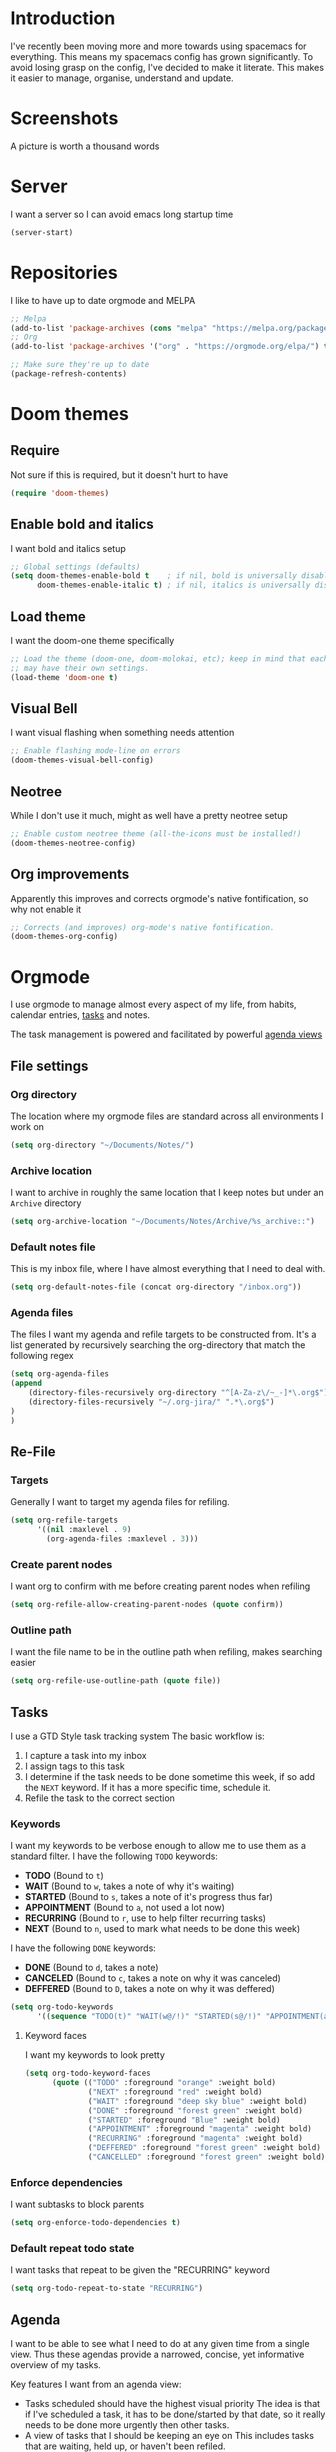 * Introduction
I've recently been moving more and more towards using spacemacs for everything. This means my spacemacs config has grown significantly.
To avoid losing grasp on the config, I've decided to make it literate. This makes it easier to manage, organise, understand and update.

* Screenshots
A picture is worth a thousand words
[[file:config.org_imgs/20181023_133433_yXFxlG.png]]
[[file:config.org_imgs/super-agenda-view.png]]
* Server
I want a server so I can avoid emacs long startup time
#+BEGIN_SRC emacs-lisp :tangle yes 
  (server-start)
#+END_SRC
* Repositories
I like to have up to date orgmode and MELPA
#+BEGIN_SRC emacs-lisp :tangle yes
;; Melpa
(add-to-list 'package-archives (cons "melpa" "https://melpa.org/packages/") t)
;; Org
(add-to-list 'package-archives '("org" . "https://orgmode.org/elpa/") t)

;; Make sure they're up to date
(package-refresh-contents)
#+END_SRC
* Doom themes
** Require
Not sure if this is required, but it doesn't hurt to have
#+BEGIN_SRC emacs-lisp :tangle yes 
  (require 'doom-themes)
#+END_SRC

** Enable bold and italics
I want bold and italics setup
#+BEGIN_SRC emacs-lisp :tangle yes 
  ;; Global settings (defaults)
  (setq doom-themes-enable-bold t    ; if nil, bold is universally disabled
        doom-themes-enable-italic t) ; if nil, italics is universally disabled
#+END_SRC

** Load theme
I want the doom-one theme specifically
#+BEGIN_SRC emacs-lisp :tangle yes 
  ;; Load the theme (doom-one, doom-molokai, etc); keep in mind that each theme
  ;; may have their own settings.
  (load-theme 'doom-one t)
#+END_SRC

** Visual Bell
I want visual flashing when something needs attention
#+BEGIN_SRC emacs-lisp :tangle yes 
  ;; Enable flashing mode-line on errors
  (doom-themes-visual-bell-config)
#+END_SRC

** Neotree
While I don't use it much, might as well have a pretty neotree setup
#+BEGIN_SRC emacs-lisp :tangle yes 
  ;; Enable custom neotree theme (all-the-icons must be installed!)
  (doom-themes-neotree-config)
#+END_SRC

** Org improvements
Apparently this improves and corrects orgmode's native fontification, so why not enable it
#+BEGIN_SRC emacs-lisp :tangle yes 
  ;; Corrects (and improves) org-mode's native fontification.
  (doom-themes-org-config)
#+END_SRC

* Orgmode
I use orgmode to manage almost every aspect of my life, from habits, calendar entries, [[id:F4B1B331-A33E-4CE8-8453-C24FFA0233B2][tasks]] and notes.

The task management is powered and facilitated by powerful [[id:D653CA9E-7FE6-47D2-9DE0-48F5CC099EFF][agenda views]]
** File settings
*** Org directory
The location where my orgmode files are standard across all environments I work on
#+BEGIN_SRC emacs-lisp :tangle yes 
  (setq org-directory "~/Documents/Notes/")
#+END_SRC
*** Archive location
I want to archive in roughly the same location that I keep notes but under an =Archive= directory
#+BEGIN_SRC emacs-lisp :tangle yes 
  (setq org-archive-location "~/Documents/Notes/Archive/%s_archive::")
#+END_SRC
*** Default notes file
This is my inbox file, where I have almost everything that I need to deal with.
#+BEGIN_SRC emacs-lisp :tangle yes 
  (setq org-default-notes-file (concat org-directory "/inbox.org"))
#+END_SRC
*** Agenda files
The files I want my agenda and refile targets to be constructed from.
It's a list generated by recursively searching the org-directory that match the following regex
#+BEGIN_SRC emacs-lisp :tangle yes 
(setq org-agenda-files
(append
    (directory-files-recursively org-directory "^[A-Za-z\/~_-]*\.org$")
    (directory-files-recursively "~/.org-jira/" ".*\.org$")
)
)
#+END_SRC
** Re-File
*** Targets
Generally I want to target my agenda files for refiling.
#+BEGIN_SRC emacs-lisp :tangle yes 
  (setq org-refile-targets
        '((nil :maxlevel . 9)
          (org-agenda-files :maxlevel . 3)))
#+END_SRC

*** Create parent nodes
I want org to confirm with me before creating parent nodes when refiling
#+BEGIN_SRC emacs-lisp :tangle yes 
  (setq org-refile-allow-creating-parent-nodes (quote confirm))
#+END_SRC
*** Outline path
I want the file name to be in the outline path when refiling, makes searching easier
#+BEGIN_SRC emacs-lisp :tangle yes 
  (setq org-refile-use-outline-path (quote file))
#+END_SRC
** Tasks
:PROPERTIES:
:ID:       F4B1B331-A33E-4CE8-8453-C24FFA0233B2
:END:
I use a GTD Style task tracking system
The basic workflow is:
  1. I capture a task into my inbox
  2. I assign tags to this task
  3. I determine if the task needs to be done sometime this week, if so add the =NEXT= keyword. If it has a more specific time, schedule it.
  4. Refile the task to the correct section
*** Keywords
I want my keywords to be verbose enough to allow me to use them as a standard filter.
I have the following =TODO= keywords:
  - *TODO* (Bound to ~t~)
  - *WAIT* (Bound to ~w~, takes a note of why it's waiting)
  - *STARTED* (Bound to ~s~, takes a note of it's progress thus far)
  - *APPOINTMENT* (Bound to ~a~, not used a lot now)
  - *RECURRING* (Bound to ~r~, use to help filter recurring tasks)
  - *NEXT* (Bound to ~n~, used to mark what needs to be done this week)
I have the following =DONE= keywords:
  - *DONE* (Bound to ~d~, takes a note)
  - *CANCELED* (Bound to ~c~, takes a note on why it was canceled)
  - *DEFFERED* (Bound to ~D~, takes a note on why it was deffered)
#+BEGIN_SRC emacs-lisp :tangle yes 
  (setq org-todo-keywords
        '((sequence "TODO(t)" "WAIT(w@/!)" "STARTED(s@/!)" "APPOINTMENT(a)" "RECURRING(r)" "NEXT(n)" "|" "DONE(d@/!)" "CANCELED(c@)" "DEFFERED(D@)")))
#+END_SRC
**** Keyword faces
I want my keywords to look pretty
#+BEGIN_SRC emacs-lisp :tangle yes 
  (setq org-todo-keyword-faces
        (quote (("TODO" :foreground "orange" :weight bold)
                ("NEXT" :foreground "red" :weight bold)
                ("WAIT" :foreground "deep sky blue" :weight bold)
                ("DONE" :foreground "forest green" :weight bold)
                ("STARTED" :foreground "Blue" :weight bold)
                ("APPOINTMENT" :foreground "magenta" :weight bold)
                ("RECURRING" :foreground "magenta" :weight bold)
                ("DEFFERED" :foreground "forest green" :weight bold)
                ("CANCELLED" :foreground "forest green" :weight bold))))
#+END_SRC
*** Enforce dependencies
I want subtasks to block parents
#+BEGIN_SRC emacs-lisp :tangle yes 
  (setq org-enforce-todo-dependencies t)
#+END_SRC
*** Default repeat todo state
I want tasks that repeat to be given the "RECURRING" keyword
#+BEGIN_SRC emacs-lisp :tangle yes 
  (setq org-todo-repeat-to-state "RECURRING")
#+END_SRC
** Agenda
:PROPERTIES:
:ID:       D653CA9E-7FE6-47D2-9DE0-48F5CC099EFF
:END:
I want to be able to see what I need to do at any given time from a single view.
Thus these agendas provide a narrowed, concise, yet informative overview of my tasks.

Key features I want from an agenda view:
  - Tasks scheduled should have the highest visual priority
    The idea is that if I've scheduled a task, it has to be done/started by that date, so it really needs to be done more urgently then other tasks.
  - A view of tasks that I should be keeping an eye on
    This includes tasks that are waiting, held up, or haven't been refiled.
  - Not too verbose
    I don't want a collection of every task ever, I want tasks shown to me that are relevant to my location, and to my time.
    Therefore I only list =NEXT= or scheduled tasks as they are the ones I need to act on soon.
  - Have a selection of easy tasks to do when I have free time
    There's a lot of tasks that take mere minutes, and thus I should have a "quick picks" section that allows me to select tasks that do not take much time.

I have an agenda view for work and home, each with their own filters.
 - Work should only have personal tasks that I can complete while at work (making a phone call, doing something in town)
 - Personal should not have any work tasks outside of those scheduled

I also will have a weekly review for both work and personal tasks. This weekly review agenda will allow me to review tasks, see if they need to be scheduled, given the =NEXT= keyword,
or removed altogether.
*** Custom commands
I use super agenda to make agendas look pretty and more tame.
These agenda views are generally a daily overview of what I need to do
#+BEGIN_SRC emacs-lisp :tangle yes 
  (setq org-agenda-custom-commands
        '(
          ("w" "Super Work Daily agenda"(
                                         (agenda "" ((org-super-agenda-groups
                                                      '((:log t)  ; Automatically named "Log"
                                                        (:name "Schedule"
                                                               :time-grid t)
                                                        (:name "Overdue"
                                                               :deadline past)
                                                        (:name "Due today"
                                                               :deadline today)
                                                        (:name "Due soon"
                                                               :deadline future)
                                                        (:name "Today"
                                                               :scheduled today)
                                                        (:habit t)
                                                        (:name "Scheduled earlier"
                                                               :scheduled past)))
                                                     (org-agenda-span 1)
                                                     (org-deadline-warning-days 14)))
                                         (tags "+INBOX-AGENDA_IGNORE=\"true\""
                                               ((org-agenda-overriding-header "Inbox")))
                                        (tags-todo "+{@Work\\|WORK}-STYLE=\"habit\""
                                                    ((org-super-agenda-groups
                                                      '(
                                                        (:discard (:scheduled t))
                                                        (:name "Important"
                                                               :priority "A")
                                                        (:name "Started"
                                                               :todo "STARTED")
                                                        (:name "Waiting"
                                                               :todo "WAIT")
                                                        (:name "Next"
                                                               :time-grid t
                                                               :todo "NEXT")
                                                        (:name "Projects"
                                                               :children t)
                                                        (:name "Quick Picks"
                                                               :effort< "0:30")
                                                        (:discard (:anything t))
                                                        ))
                                                     (org-agenda-overriding-header "Work")))
                                         (tags-todo "+{@Computer\\|@Phone\\|@Melbourne\\|@Online}-{@Work\\|WORK}-STYLE=\"habit\""
                                                    ((org-super-agenda-groups
                                                      '(
                                                        (:discard (:scheduled t))
                                                        (:name "Important"
                                                               :priority "A")
                                                        (:name "Started"
                                                               :todo "STARTED")
                                                        (:name "Waiting"
                                                               :todo "WAIT")
                                                        (:name "Next"
                                                               :time-grid t
                                                               :todo "NEXT")
                                                        (:name "Projects"
                                                               :children t)
                                                        (:name "Quick Picks"
                                                               :effort< "0:30")
                                                        (:discard (:anything t))
                                                        ))
                                                     (org-agenda-overriding-header "Personal")))
                                         (todo "DONE|CANCELED|DEFFERED" (
                                                    (org-super-agenda-groups '(
                                                        (:discard (:tag "BLOG"))
                                                        (:discard (:tag "BOOKMARK"))
                                                        (:discard (:tag "goal"))
                                                        (:name "Done"
                                                            :todo "DONE")
                                                        (:name "Canceled"
                                                            :todo "CANCELED")
                                                        (:name "Deffered"
                                                            :todo "DEFFERED")
))
                                                    (org-agenda-overriding-header "Ready to archive")))
                                         ))
          ("p" "Super Work Daily agenda"(
                                         (agenda "" ((org-super-agenda-groups
                                                      '((:log t)  ; Automatically named "Log"
                                                        (:name "Schedule"
                                                               :time-grid t)
                                                        (:name "Overdue"
                                                               :deadline past)
                                                        (:name "Due today"
                                                               :deadline today)
                                                        (:name "Due soon"
                                                               :deadline future)
                                                        (:name "Today"
                                                               :scheduled today)
                                                        (:habit t)
                                                        (:name "Scheduled earlier"
                                                               :scheduled past)))
                                                     (org-agenda-span 1)
                                                     (org-deadline-warning-days 14)))
                                         (tags "+INBOX-AGENDA_IGNORE=\"true\""
                                               ((org-agenda-overriding-header "Inbox")))
                                         (tags-todo concat("+{{@Computer\\|@Phone\\|@Melbourne\\|@Online\\|@Home}-{@Work\\|WORK}-STYLE=\"habit\"\\|assignee=\"" user-login-name "\"}")
                                                    ((org-super-agenda-groups
                                                      '(
                                                        (:name "Important"
                                                               :priority "A")
                                                        (:name "Started"
                                                               :todo "STARTED")
                                                        (:name "Waiting"
                                                               :todo "WAIT")
                                                        (:name "Next"
                                                               :time-grid t
                                                               :todo "NEXT")
                                                        (:name "Projects"
                                                               :children t)
                                                        (:name "Quick Picks"
                                                               :effort< "0:30")
                                                        (:discard (:anything t))
                                                        ))
                                                     (org-agenda-overriding-header "Personal")))
                                         (todo "DONE|CANCELED|DEFFERED" (
                                                    (org-super-agenda-groups '(
                                                        (:discard (:tag "BLOG"))
                                                        (:discard (:tag "BOOKMARK"))
                                                        (:discard (:tag "goal"))
                                                        (:name "Done"
                                                            :todo "DONE")
                                                        (:name "Canceled"
                                                            :todo "CANCELED")
                                                        (:name "Deffered"
                                                            :todo "DEFFERED")
                                                    ))
                                                    (org-agenda-overriding-header "Ready to archive")))
                                         ))
        ))
#+END_SRC
*** Super view
I like using the super view package to make agendas look really nice
#+BEGIN_SRC emacs-lisp :tangle yes
 (setq org-super-agenda-mode t)
#+END_SRC
*** Remove empty agenda blocks
I like my agenda to be pretty and to the point, thus I avoid having empty blocks
[[https://emacs.stackexchange.com/questions/33372/org-agenda-hide-empty-sections-searches][Source]]
#+BEGIN_SRC emacs-lisp :tangle yes
(defun org-agenda-delete-empty-blocks ()
    "Remove empty agenda blocks.
  A block is identified as empty if there are fewer than 2
  non-empty lines in the block (excluding the line with
  `org-agenda-block-separator' characters)."
    (when org-agenda-compact-blocks
      (user-error "Cannot delete empty compact blocks"))
    (setq buffer-read-only nil)
    (save-excursion
      (goto-char (point-min))
      (let* ((blank-line-re "^\\s-*$")
             (content-line-count (if (looking-at-p blank-line-re) 0 1))
             (start-pos (point))
             (block-re (format "%c\\{10,\\}" org-agenda-block-separator)))
        (while (and (not (eobp)) (forward-line))
          (cond
           ((looking-at-p block-re)
            (when (< content-line-count 2)
              (delete-region start-pos (1+ (point-at-bol))))
            (setq start-pos (point))
            (forward-line)
            (setq content-line-count (if (looking-at-p blank-line-re) 0 1)))
           ((not (looking-at-p blank-line-re))
            (setq content-line-count (1+ content-line-count)))))
        (when (< content-line-count 2)
          (delete-region start-pos (point-max)))
        (goto-char (point-min))
        ;; The above strategy can leave a separator line at the beginning
        ;; of the buffer.
        (when (looking-at-p block-re)
          (delete-region (point) (1+ (point-at-eol))))))
    (setq buffer-read-only t))

  (add-hook 'org-agenda-finalize-hook #'org-agenda-delete-empty-blocks)
#+END_SRC
*** Dim blocked tasks
#+BEGIN_SRC emacs-lisp :tangle yes 
  (setq org-agenda-dim-blocked-tasks t)
#+END_SRC
** Babel
*** Disable babel confirmation on evaluation
This gets really annoying and gets in the way of a lot of neat stuff
#+BEGIN_SRC emacs-lisp :tangle yes 
  (setq org-confirm-babel-evaluate nil)
#+END_SRC
*** Load languages
I have only a few languages I bother to evaluate in orgmode through babel
#+BEGIN_SRC emacs-lisp :tangle yes 
  (org-babel-do-load-languages
   'org-babel-load-languages
   '((shell         . t)
     (python        . t)
     ))
#+END_SRC
** Capture
*** Protocol
**** Require protocol
So org knows that protocol is to be used
#+BEGIN_SRC emacs-lisp :tangle yes 
  (require 'org-protocol)
#+END_SRC
**** Mac protocol app
This is specific to the Mac environment, I feel it's un-needed though
#+BEGIN_SRC emacs-lisp :tangle yes 
  (add-to-list 'load-path "/Applications/org-protocol.app/")
#+END_SRC

*** Templates
I have a lot of capture templates, and I use them to varying degrees
  - *Meeting minutes*, this isn't used nearly as much as it used to thanks to me just adding notes to a task.
  - *Phone call*, this is used to track calls, and keep track of the information given to me on them. They can be work related or not, thus I put them in the inbox to refile them later.
  - *Interruption*, This is used to track my time not working at work, making a coffee, or whatever
  - *Tasks*, this is a generic capture for adding tasks, it's really not fancy
  - *Ideas*, this is a quick way of getting ideas out of my head and into orgmode
  - *Snippets*, this is where I'll take quick snippets, useful code, etc. To be refiled and organized later.
  - *Quotes*, basically snippets but for quotes. Good quotes are good to have.
  - *Bookmark*, I'm slowly moving to having orgmode as my bookmark solution, thus adding bookmarks should be easy and friction-less to create
  - *Journal entry*, a rough personal note about something
  - *TIL*, an overview of what I learnt that day, helps me track what I learn and remember it.
#+BEGIN_SRC emacs-lisp :tangle yes 
    (setq org-capture-templates
          (quote
           (("M" "Meeting minutes" entry
             (file+olp+datetree "~/Documents/Notes/journal.org" "Minutes")
             "* NEXT %? - %U\n** Notes\n** Action items" :clock-in t :clock-resume t)
            ("p" "Phone call" entry
             (file+headline "~/Documents/Notes/inbox.org" "Phone")
             "* PHONE %?  :PHONE:\n%U" :clock-in t :clock-resume t)
            ("i" "Interruption" entry
             (file+olp+datetree "~/Documents/Notes/journal.org" "Interruptions")
             "* %?  \n%U" :clock-in t :clock-resume t)
            ("t" "Task to be refiled later" entry
             (file+headline "~/Documents/Notes/inbox.org" "Tasks")
             "* TODO %?
   %a" :clock-in t :clock-resume t)
            ("I" "Ideas" entry
             (file "~/Documents/Notes/Personal/ideas.org")
             "* %?
   %i")
            ("s" "Snippets" entry
             (file+headline "~/Documents/Notes/inbox.org" "Snippets")
             "* %^{Title}
  Source: %u, %c
   ,#+BEGIN_QUOTE
  %i
  ,#+END_QUOTE
  [[%:link][%:description]]
  %?")
       ("q" "Quotes" entry
        (file+headline "~/Documents/Notes/inbox.org" "Quotes")
        "* %^{Title}
  :PROPERTIES:
  :URL: %:link
  :END:

  Source: %u, [[%:link][%:description]]
  ,#+BEGIN_QUOTE
  %i
  ,#+END_QUOTE
  %?")
       ("b" "Bookmarks" entry
        (file+headline "~/Documents/Notes/inbox.org" "Bookmarks")
        "* %?[[%:link][%:description]]
  :PROPERTIES:
  :URL: %:link
  :END:
  Captured On: %U" :immediate-finish t)
       ("j" "Journal Entries" entry
        (file+olp+datetree "~/Documents/Notes/journal.org" "Personal")
        "* %U - %^{Title}
  %i
  %?")
       ("J" "Journal Entries" entry
        (file+olp+datetree "~/Documents/Notes/journal.org" "Work")
        "* %U - %^{Title}
  %i
  %?")
       ("T" "TIL" entry
        (file+olp+datetree "~/Documents/Notes/journal.org" "TIL")
        "* %U - Today I learnt: %^{Title}
  %i
  Today I learnt %?")
       )))
#+END_SRC

*** Capture auto download
I want to automatically archive websites after I've captured them
This is incase the link dies or something similar.
At this current time it's not the greatest solution and I plan on creating my own solution.

I want to zip/tar/package the entire HTML+Assets so syncing is faster, and convert the HTML to org.
#+BEGIN_SRC emacs-lisp :tangle yes 
  (defun do-org-board-dl-hook ()
    (when
	  (and (equal (buffer-name)
                 (concat "CAPTURE-" "inbox.org"))
		   (org-entry-properties nil "URL")
		   )
    (org-web-tools-archive-attach (cdr (assoc "URL" (org-entry-properties nil "URL"))))
))
  (add-hook 'org-capture-before-finalize-hook 'do-org-board-dl-hook)
#+END_SRC
** Habit
*** Require org-habit
Make sure it's enabled
#+BEGIN_SRC emacs-lisp :tangle yes 
  (require 'org-habit)
#+END_SRC
*** Visual fixes
I want my habit graph to be less wonky then the default
#+BEGIN_SRC emacs-lisp :tangle yes 
  (setq org-habit-graph-column 60)
  (setq org-habit-preceding-days 14)
#+END_SRC
** Screenshots
*** Attach screenshot
This is rarely used but helps attach screenshots to an org heading for later reference.
#+BEGIN_SRC emacs-lisp :tangle yes 
  (defun my-org-screenshot-attach ()
    "Take a screenshot into a time stamped unique-named file in the
same directory as the org-buffer and insert a link to this file."
    (interactive)
    (org-display-inline-images)
    (setq filename
          (concat
           (make-temp-name
            (concat "/tmp/"
                    (format-time-string "%Y%m%d_%H%M%S_")) ) ".png"))
                                        ; take screenshot
    (if (eq system-type 'darwin)
        (call-process "screencapture" nil nil nil "-i" filename))
    (if (eq system-type 'gnu/linux)
        (call-process "import" nil nil nil filename))
                                        ; insert into file if correctly taken
    (if (file-exists-p filename)
        (org-attach-attach filename nil 'mv)))
#+END_SRC
*** Insert screenshot
Being able to insert a section of my screen inline to an org document is vital for constructing documentation
#+BEGIN_SRC emacs-lisp :tangle yes 
  (defun my-org-screenshot-insert ()
    "Take a screenshot into a time stamped unique-named file in the
same directory as the org-buffer and insert a link to this file."
    (interactive)
    (org-display-inline-images)
    (setq filename
          (concat
           (make-temp-name
            (concat (file-name-nondirectory (buffer-file-name))
                    "_imgs/"
                    (format-time-string "%Y%m%d_%H%M%S_")) ) ".png"))
    (unless (file-exists-p (file-name-directory filename))
      (make-directory (file-name-directory filename)))
                                        ; take screenshot
    (if (eq system-type 'darwin)
        (call-process "screencapture" nil nil nil "-i" filename))
    (if (eq system-type 'gnu/linux)
        (call-process "import" nil nil nil filename))
                                        ; insert into file if correctly taken
    (if (file-exists-p filename)
        (insert (concat "[[file:" filename "]]"))))
#+END_SRC

** Autosave orgmode documents
I want org documents to be automatically saved for easy syncing
#+BEGIN_SRC emacs-lisp :tangle yes 
  (require 'real-auto-save)
  (add-hook 'org-mode-hook 'real-auto-save-mode)
#+END_SRC

** Export
*** Hugo
**** Fix quotes around dates
Dates need quotes for my version of hugo
#+BEGIN_SRC emacs-lisp :tangle yes
(setq org-hugo-date-format "\"%Y-%m-%dT%T%z\"")
#+END_SRC

** Misc
#+BEGIN_SRC emacs-lisp :tangle yes 
  (setq org-export-backends (quote (ascii beamer html icalendar latex md odt confluence reveal)))
  (setq org-goto-interface (quote outline-path-completion))
  (setq org-outline-path-complete-in-steps nil)
  (setq org-id-link-to-org-use-id (quote create-if-interactive-and-no-custom-id))
  (setq org-clock-sound t)
  (setq org-attach-store-link-p t)
  (setq org-startup-indented t)
  ;; turn on autofil paragraphs for orgmode
  (add-hook 'org-mode-hook 'turn-on-auto-fill)
#+END_SRC
* Mu4e
** Mail command
I use offlineimap to sync my mail into a maildir, so I want that run when I update mu4e
#+BEGIN_SRC emacs-lisp :tangle yes
 (setq mu4e-get-mail-command "offlineimap")
#+END_SRC
** Headers visible line
I want to focus on the content of an email rather then other emails so I want to keep the headers view small
#+BEGIN_SRC emacs-lisp :tangle yes
 (setq mu4e-headers-visible-lines 10)
#+END_SRC
** Update interval
I want email fast, but the update command might take a bit, to compromise I fetch every 5 minutes
#+BEGIN_SRC emacs-lisp :tangle yes
 (setq mu4e-update-interval 300)
#+END_SRC
** Show images
Images are nice, and I like to see them
#+BEGIN_SRC emacs-lisp :tangle yes
 (setq mu4e-view-show-images t)
#+END_SRC
** Fancy characters for threading
I want my threads to look pretty
#+BEGIN_SRC emacs-lisp :tangle yes
  (setq mu4e-use-fancy-chars t)
#+END_SRC
** Compose mail using orgmode
I like to use orgmode for a markup language, this is, so I can turn my notes into emails rather quickly
#+BEGIN_SRC emacs-lisp :tangle yes 
  (defun mu4e-compose-org-mail ()
    (interactive)
    (mu4e-compose-new)
    (org-mu4e-compose-org-mode))
#+END_SRC
** HTMLize and Send
This allows me to send an email from the body while technically in orgmode.
#+BEGIN_SRC emacs-lisp :tangle yes 
  (defun htmlize-and-send ()
    "When in an org-mu4e-compose-org-mode message, htmlize and send it."
    (interactive)
    (when (member 'org~mu4e-mime-switch-headers-or-body post-command-hook)
      (org-mime-htmlize)
      (message-send-and-exit)))
  (add-hook 'org-ctrl-c-ctrl-c-hook 'htmlize-and-send t)
#+END_SRC
** Flyspell in mu4e
Being able to check my spelling in an email is useful
#+BEGIN_SRC emacs-lisp :tangle yes
(add-hook 'mu4e-compose-mode-hook 'flyspell-mode)
#+END_SRC
* Not much
I want not much to order mail with the newest first
#+BEGIN_SRC emacs-lisp :tangle yes
  (setq notmuch-search-oldest-first nil)
#+END_SRC
* BBDB
** Create contacts from email
I want to easily create contacts from email 
#+BEGIN_SRC emacs-lisp :tangle yes
  (setq bbdb-mua-auto-update-p (quote create))
#+END_SRC
** Disable popup
This just wastes screen real-estate. I don't always need to see this
#+BEGIN_SRC emacs-lisp :tangle yes
  (setq bbdb-mua-pop-up nil)
#+END_SRC
* Sauron
** Start hidden
I want sauron to start hidden
#+BEGIN_SRC emacs-lisp :tangle yes 
    (sauron-start-hidden)
    (setq sauron-separate-frame nil)
#+END_SRC
** Sauron alert.el
I need Sauron to utlize alert.el
#+BEGIN_SRC emacs-lisp :tangle yes 
  (add-hook 'sauron-event-added-functions 'sauron-alert-el-adapter)
#+END_SRC

* Zoom
** Enable
#+BEGIN_SRC emacs-lisp :tangle yes
  (setq zoom-mode t)
#+END_SRC
** Ratio
I like to use the golden ratio for windows
#+BEGIN_SRC emacs-lisp :tangle yes
  (setq zoom-size (quote (0.618 . 0.0618)))
#+END_SRC
** Ignore
I want it to not touch mu4e
#+BEGIN_SRC emacs-lisp :tangle yes
  (setq zoom-ignored-buffer-name-regexps (quote ("^*mu4e.*")))
  (setq zoom-ignored-buffer-names (quote ("*mu4e-view*" "*mu4e-headers*")))
  (setq zoom-ignored-major-modes (quote (mu4e:view mu4e-headers)))
#+END_SRC
* Term mode
** Term speed hack
I need to fix the speed by applying a hack to term-mode buffers
#+BEGIN_SRC emacs-lisp :tangle yes 
  (defun ltr-term-mode-speed-hack-hook ()
    ;; https://debbugs.gnu.org/cgi/bugreport.cgi?bug=20611
    (setq bidi-paragraph-direction 'left-to-right))
  (add-hook 'term-mode-hook 'ltr-term-mode-speed-hack-hook)
#+END_SRC
* Evil
** Evil want keybinding
Evil collection suggests setting this to nil
#+BEGIN_SRC emacs-lisp :tangle yes
(setq evil-want-keybinding nil)
#+END_SRC
** Evil collection init
I want to utilize the evil collection
#+BEGIN_SRC emacs-lisp :tangle yes
(evil-collection-init)
#+END_SRC
* Persistent Undo
I want undo to be persistent between files, and that means saving an undo file somewhere
#+BEGIN_SRC emacs-lisp :tangle yes 
  (setq undo-tree-auto-save-history t
        undo-tree-history-directory-alist
        `(("." . ,(concat spacemacs-cache-directory "undo"))))
  (unless (file-exists-p (concat spacemacs-cache-directory "undo"))
    (make-directory (concat spacemacs-cache-directory "undo")))
#+END_SRC
* Relative lines
** Global relative lines
#+BEGIN_SRC emacs-lisp :tangle yes 
 (setq global-nlinum-relative-mode t)
#+END_SRC
** Count only visual lines
This will avoid issues with folded content
#+BEGIN_SRC emacs-lisp :tangle yes 
  (setq display-line-numbers 'visual)
#+END_SRC
* PinEntry
Emacs native GPG Pin Entry, heck yeah.
#+BEGIN_SRC emacs-lisp :tangle yes 
  (pinentry-start)
  (setq epa-pinentry-mode (quote loopback))
#+END_SRC
* Fixes
** Mac Locate helm
Mac's locate doesn't support the same flags as linux's as mac opts for the BSD coreutils whereas linux uses GNU.
Thus we need to fix this up so we don't get any issues when using it
#+BEGIN_SRC emacs-lisp :tangle yes 
  (if (eq system-type 'darwin) (setq helm-locate-fuzzy-match nil))
#+END_SRC
* Other settings files
** Load custom file
I want a separate file for custom set variables and spacemacs allows that
#+BEGIN_SRC emacs-lisp :tangle yes 
  (setq custom-file "~/.spacemacs.d/custom.el")
  (load-file custom-file)
#+END_SRC
** Load private file
Not every setting I want synced with git, these are generally sensitive or computer specific settings
#+BEGIN_SRC emacs-lisp :tangle yes 
  (load-file "~/.spacemacs.d/private.el")
#+END_SRC

* Custom Keybinds
** Kill window and buffer
Sometimes I wanna kill a buffer and a window, so instead of =SPC b d SPC w d= it's not just =SPC b q=
#+BEGIN_SRC emacs-lisp :tangle yes 
  (spacemacs/set-leader-keys
    "bq" 'kill-buffer-and-window)
#+END_SRC

** Sauron event activate fix
For some reason sauron-mode won't activate an event when you press enter, this is a bit strange so I added a bind for it
#+BEGIN_SRC emacs-lisp :tangle yes 
    (eval-after-load 'sauron
      (lambda ()
        (define-key sauron-mode-map [return] 'sauron-activate-event)
        )
    )
#+END_SRC

** Mu4e notmuch search
Not much has a much better search then mu4e, thus I want to use it.
So I loop through a list of mu4e mode maps and then bind =s= to do a notmuch search in each mode
This doesn't function anymore though, no idea why. It was working earlier.
#+BEGIN_SRC emacs-lisp :tangle yes 
  ;; Bind "s" to do notmuch search in all mu4e modes
  ;; (define-key mu4e-main-mode-map (kbd "s") 'notmuch-search)
  ;; (define-key mu4e-headers-mode-map (kbd "s") 'notmuch-search)
  ;; (define-key mu4e-view-mode-map (kbd "s") 'notmuch-search)
#+END_SRC
